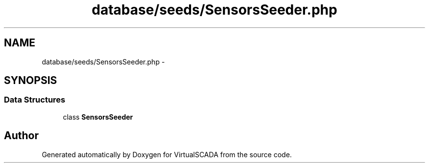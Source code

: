 .TH "database/seeds/SensorsSeeder.php" 3 "Tue Apr 14 2015" "Version 1.0" "VirtualSCADA" \" -*- nroff -*-
.ad l
.nh
.SH NAME
database/seeds/SensorsSeeder.php \- 
.SH SYNOPSIS
.br
.PP
.SS "Data Structures"

.in +1c
.ti -1c
.RI "class \fBSensorsSeeder\fP"
.br
.in -1c
.SH "Author"
.PP 
Generated automatically by Doxygen for VirtualSCADA from the source code\&.
